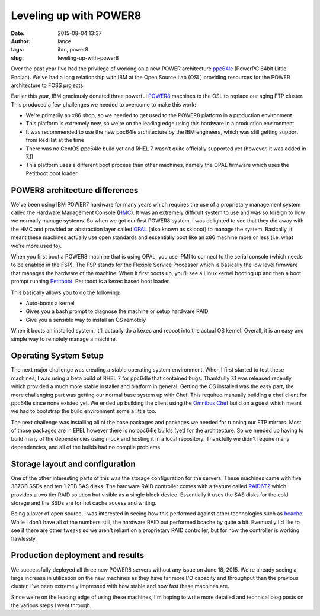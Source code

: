 Leveling up with POWER8
#######################
:date: 2015-08-04 13:37
:author: lance
:tags: ibm, power8
:slug: leveling-up-with-power8

Over the past year I've had the privilege of working on a new POWER architecture
`ppc64le`_ (PowerPC 64bit Little Endian). We've had a long relationship with IBM
at the Open Source Lab (OSL) providing resources for the POWER architecture to
FOSS projects.

Earlier this year, IBM graciously donated three powerful `POWER8`_ machines to
the OSL to replace our aging FTP cluster. This produced a few challenges we
needed to overcome to make this work:

* We're primarily an x86 shop, so we needed to get used to the POWER8 platform
  in a production environment
* This platform is extremely new, so we're on the leading edge using this
  hardware in a production environment
* It was recommended to use the new ppc64le architecture by the IBM engineers,
  which was still getting support from RedHat at the time
* There was no CentOS ppc64le build yet and RHEL 7 wasn't quite officially
  supported yet (however, it was added in 7.1)
* This platform uses a different boot process than other machines, namely the
  OPAL firmware which uses the Petitboot boot loader

.. _ppc64le: https://en.wikipedia.org/wiki/Ppc64
.. _POWER8: https://en.wikipedia.org/wiki/POWER8

POWER8 architecture differences
-------------------------------

We've been using IBM POWER7 hardware for many years which requires the use of a
proprietary management system called the Hardware Management Console (`HMC`_).
It was an extremely difficult system to use and was so foreign to how we
normally manage systems. So when we got our first POWER8 system, I was delighted
to see that they did away with the HMC and provided an abstraction layer called
`OPAL`_ (also known as skiboot) to manage the system. Basically, it meant these
machines actually use open standards and essentially boot like an x86 machine
more or less (i.e. what we're more used to).

When you first boot a POWER8 machine that is using OPAL, you use IPMI to connect
to the serial console (which needs to be enabled in the FSP). The FSP stands for
the Flexible Service Processor which is basically the low level firmware that
manages the hardware of the machine. When it first boots up, you'll see a Linux
kernel booting up and then a boot prompt running `Petitboot`_. Petitboot is a
kexec based boot loader.

This basically allows you to do the following:

* Auto-boots a kernel
* Gives you a bash prompt to diagnose the machine or setup hardware RAID
* Give you a sensible way to install an OS remotely

When it boots an installed system, it'll actually do a kexec and reboot into the
actual OS kernel. Overall, it is an easy and simple way to remotely manage a
machine.

.. _HMC: https://en.wikipedia.org/wiki/IBM_Hardware_Management_Console
.. _OPAL: https://github.com/open-power/skiboot
.. _Petitboot: https://www.kernel.org/pub/linux/kernel/people/geoff/petitboot/petitboot.html

Operating System Setup
----------------------

The next major challenge was creating a stable operating system environment.
When I first started to test these machines, I was using a beta build of RHEL 7
for ppc64le that contained bugs. Thankfully 7.1 was released recently which
provided a much more stable installer and platform in general. Getting the OS
installed was the easy part, the more challenging part was getting our normal
base system up with Chef. This required manually building a chef client for
ppc64le since none existed yet. We ended up building the client using the
`Omnibus Chef`_ build on a guest which meant we had to bootstrap the build
environment some a little too.

The next challenge was installing all of the base packages and packages we
needed for running our FTP mirrors. Most of those packages are in EPEL however
there is no ppc64le builds (yet) for the architecture. So we needed up having to
build many of the dependencies using mock and hosting it in a local
repository. Thankfully we didn't require many dependencies, and all of the
builds had no compile problems.

.. _Omnibus Chef: https://github.com/chef/omnibus-chef

Storage layout and configuration
--------------------------------

One of the other interesting parts of this was the storage configuration for the
servers. These machines came with five 387GB SSDs and ten 1.2TB SAS disks.  The
hardware RAID controller comes with a feature called `RAID6T2`_ which provides a
two tier RAID solution but visible as a single block device. Essentially it uses
the SAS disks for the cold storage and the SSDs are for hot cache access and
writing.

Being a lover of open source, I was interested in seeing how this performed
against other technologies such as `bcache`_. While I don't have all of the
numbers still, the hardware RAID out performed bcache by quite a bit. Eventually
I'd like to see if there are other tweaks so we aren't reliant on a proprietary
RAID controller, but for now the controller is working flawlessly.

.. _RAID6T2: https://www-01.ibm.com/support/knowledgecenter/8247-22L/p8ebk/p8ebk_raid6t2.htm?cp=8247-22L%2F0-2-9-5-1-2-5
.. _bcache: https://en.wikipedia.org/wiki/Bcache

Production deployment and results
---------------------------------

We successfully deployed all three new POWER8 servers without any issue on June
18, 2015. We're already seeing a large increase in utilization on the new
machines as they have far more I/O capacity and throughput than the previous
cluster. I've been extremely impressed with how stable and how fast these
machines are.

Since we're on the leading edge of using these machines, I'm hoping to write
more detailed and technical blog posts on the various steps I went through.
